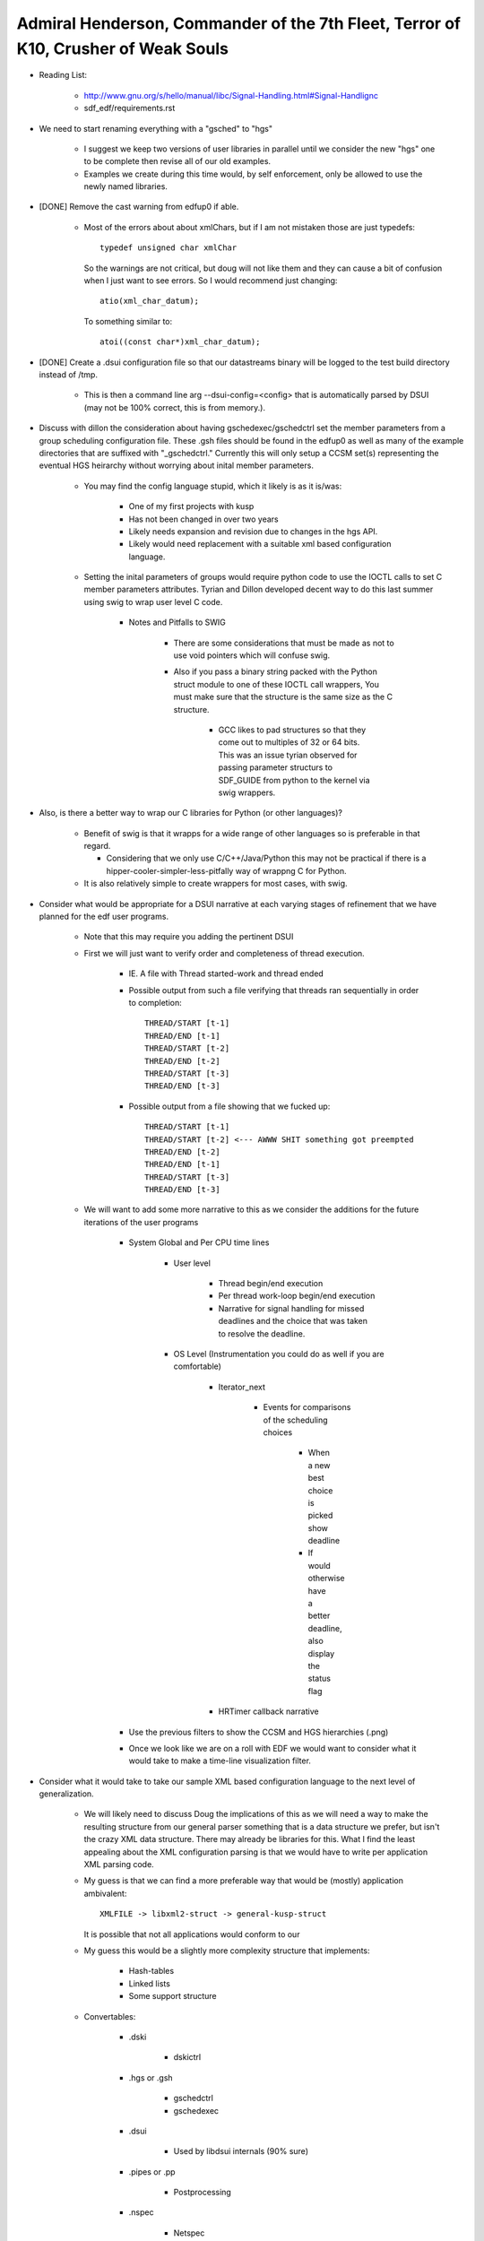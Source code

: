  
Admiral Henderson, Commander of the 7th Fleet, Terror of K10, Crusher of Weak Souls
====================================================================================

- Reading List:

   - http://www.gnu.org/s/hello/manual/libc/Signal-Handling.html#Signal-Handlignc
   - sdf_edf/requirements.rst


- We need to start renaming everything with a "gsched" to "hgs"

    - I suggest we keep two versions of user libraries in parallel
      until we consider the new "hgs" one to be complete then revise
      all of our old examples.

    - Examples we create during this time would, by self enforcement,
      only be allowed to use the newly named libraries.

- [DONE] Remove the cast warning from edfup0 if able. 

   - Most of the errors about about xmlChars, but if I am not mistaken
     those are just typedefs::

         typedef unsigned char xmlChar

     So the warnings are not critical, but doug will not like them and
     they can cause a bit of confusion when I just want to see
     errors. So I would recommend just changing::

         atio(xml_char_datum);

     To something similar to::
     
         atoi((const char*)xml_char_datum);
         

- [DONE] Create a .dsui configuration file so that our datastreams binary will
  be logged to the test build directory instead of /tmp.

    - This is then a command line arg --dsui-config=<config> that is
      automatically parsed by DSUI (may not be 100% correct, this is
      from memory.).


- Discuss with dillon the consideration about having
  gschedexec/gschedctrl set the member parameters from a group
  scheduling configuration file. These .gsh files should be found in
  the edfup0 as well as many of the example directories that are
  suffixed with "_gschedctrl." Currently this will only setup a CCSM
  set(s) representing the eventual HGS heirarchy without worrying
  about inital member parameters.

    - You may find the config language stupid, which it likely is as
      it is/was:

        - One of my first projects with kusp
	- Has not been changed in over two years
	- Likely needs expansion and revision due to changes in the
          hgs API.
	- Likely would need replacement with a suitable xml based
          configuration language.

    - Setting the inital parameters of groups would require python
      code to use the IOCTL calls to set C member parameters
      attributes. Tyrian and Dillon developed decent way to do this
      last summer using swig to wrap user level C code. 

        - Notes and Pitfalls to SWIG

	    - There are some considerations that must be made as not
              to use void pointers which will confuse swig.

	    - Also if you pass a binary string packed with the Python
              struct module to one of these IOCTL call wrappers, You
              must make sure that the structure is the same size as
              the C structure. 

	        - GCC likes to pad structures so that they come out to
                  multiples of 32 or 64 bits. This was an issue tyrian
                  observed for passing parameter structurs to
                  SDF_GUIDE from python to the kernel via swig wrappers. 


- Also, is there a better way to wrap our C libraries for Python (or
  other languages)?

    - Benefit of swig is that it wrapps for a wide range of other
      languages so is preferable in that regard.

      - Considering that we only use C/C++/Java/Python this may not be
        practical if there is a hipper-cooler-simpler-less-pitfally
        way of wrappng C for Python.

    - It is also relatively simple to create wrappers for most cases,
      with swig.

- Consider what would be appropriate for a DSUI narrative at each
  varying stages of refinement that we have planned for the edf user
  programs.

    - Note that this may require you adding the pertinent DSUI 

    - First we will just want to verify order and completeness of
      thread execution.

        - IE. A file with Thread started-work and thread ended
	
	- Possible output from such a file verifying that threads ran
          sequentially in order to completion::

	    THREAD/START [t-1]
	    THREAD/END [t-1]
	    THREAD/START [t-2]
	    THREAD/END [t-2]
	    THREAD/START [t-3]
	    THREAD/END [t-3]

	
	- Possible output from a file showing that we fucked up::

	    THREAD/START [t-1]
	    THREAD/START [t-2] <--- AWWW SHIT something got preempted
	    THREAD/END [t-2]
	    THREAD/END [t-1]
	    THREAD/START [t-3]
	    THREAD/END [t-3]


    - We will want to add some more narrative to this as we consider
      the additions for the future iterations of the user programs
  

        - System Global and Per CPU time lines
	
   	    - User level
          
                - Thread begin/end execution  
	       
                - Per thread work-loop begin/end execution

	        - Narrative for signal handling for missed deadlines
                  and the choice that was taken to resolve the
                  deadline.

            - OS Level (Instrumentation you could do as well if you are comfortable)
	    
	        - Iterator_next
		
		    - Events for comparisons of the scheduling choices 

		        - When a new best choice is picked show
                          deadline

			- If would otherwise have a better deadline,
                          also display the status flag


		- HRTimer callback narrative

	- Use the previous filters to show the CCSM and HGS hierarchies (.png) 

	
	- Once we look like we are on a roll with EDF we would want to
          consider what it would take to make a time-line
          visualization filter.


- Consider what it would take to take our sample XML based
  configuration language to the next level of generalization.

    - We will likely need to discuss Doug the implications of this as
      we will need a way to make the resulting structure from our
      general parser something that is a data structure we prefer, but
      isn't the crazy XML data structure. There may already be libraries
      for this. What I find the least appealing about the XML
      configuration parsing is that we would have to write per
      application XML parsing code.

    - My guess is that we can find a more preferable way that would be
      (mostly) application ambivalent::

          XMLFILE -> libxml2-struct -> general-kusp-struct

      It is possible that not all applications would conform to our

    - My guess this would be a slightly more complexity structure that implements: 
    
       - Hash-tables
       - Linked lists
       - Some support structure 	


    - Convertables:
   
        - .dski

	    - dskictrl
	    
	- .hgs or .gsh

	    - gschedctrl
	    - gschedexec

	- .dsui
	
  	    - Used by libdsui internals (90% sure)
	
	- .pipes or .pp
	
	    - Postprocessing

	- .nspec

	    - Netspec



